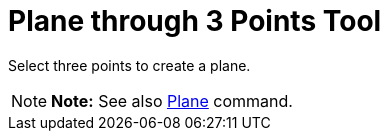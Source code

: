 = Plane through 3 Points Tool

Select three points to create a plane.

[NOTE]

====

*Note:* See also xref:/commands/Plane_Command.adoc[Plane] command.

====

